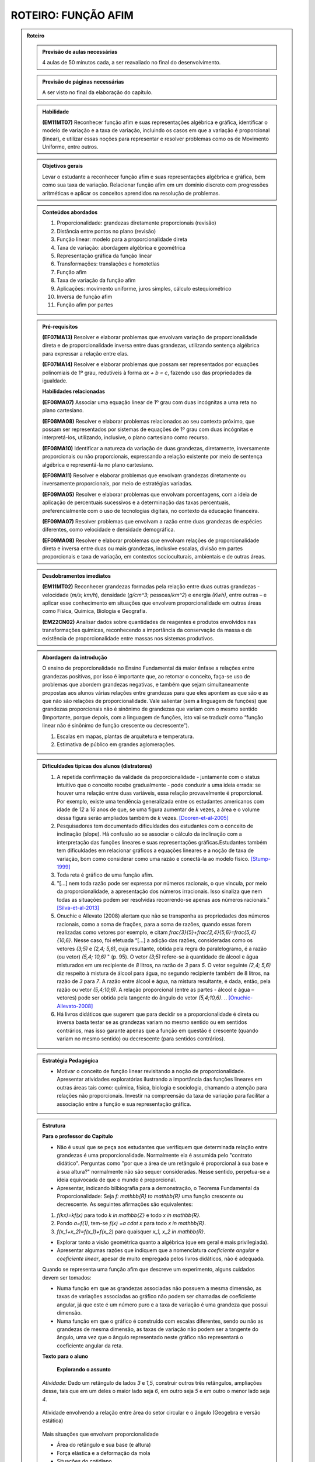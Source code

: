 .. _rot-funcao-afim:

********************
ROTEIRO: FUNÇÃO AFIM
********************

.. admonition:: Roteiro

   .. admonition:: Previsão de aulas necessárias

      		4 aulas de 50 minutos cada, a ser reavaliado no final do desenvolvimento.

   .. admonition:: Previsão de páginas necessárias

      		A ser visto no final da elaboração do capítulo.

	
   .. admonition::Fase de elaboração

      `Fase 1 (Refinamentos)<https://www.umlivroaberto.com/BookCloud/Metodologia/master/view/fases-de-elaboracao.html#sec-fase-1>`_


   .. admonition:: Habilidade

      **(EM11MT07)** Reconhecer função afim e suas representações algébrica e gráfica, identificar o modelo de variação e a taxa de variação, incluindo os casos em que a variação é proporcional (linear), e utilizar essas noções para representar e resolver problemas como os de Movimento Uniforme, entre outros.


   .. admonition:: Objetivos gerais

      Levar o estudante a reconhecer função afim e suas representações algébrica e gráfica, bem como sua taxa de variação. Relacionar função afim em um domínio discreto com progressões aritméticas e aplicar os conceitos aprendidos na resolução de problemas.

   .. admonition:: Conteúdos abordados
		
      #. Proporcionalidade: grandezas diretamente proporcionais (revisão)
      #. Distância entre pontos no plano (revisão)
      #. Função linear: modelo para a proporcionalidade direta
      #. Taxa de variação: abordagem algébrica e geométrica
      #. Representação gráfica da função linear
      #. Transformações: translações e homotetias
      #. Função afim
      #. Taxa de variação da função afim
      #. Aplicações: movimento uniforme, juros simples, cálculo estequiométrico
      #. Inversa de função afim
      #. Função afim por partes

   .. admonition:: Pré-requisitos

      **(EF07MA13)** Resolver e elaborar problemas que envolvam variação de proporcionalidade direta e de proporcionalidade inversa entre duas grandezas, utilizando sentença algébrica para expressar a relação entre elas.

      **(EF07MA14)** Resolver e elaborar problemas que possam ser representados por equações polinomiais de 1º grau, redutíveis à forma `ax + b = c`, fazendo uso das propriedades da igualdade.

      **Habilidades relacionadas**
      
      **(EF08MA07)** Associar uma equação linear de 1º grau com duas incógnitas a uma reta no plano cartesiano.
      
      **(EF08MA08)** Resolver e elaborar problemas relacionados ao seu contexto próximo, que possam ser representados por sistemas de equações de 1º grau com duas incógnitas e interpretá-los, utilizando, inclusive, o plano cartesiano como recurso.

      **(EF08MA10)** Identificar a natureza da variação de duas grandezas, diretamente, inversamente proporcionais ou não proporcionais, expressando a relação existente por meio de sentença algébrica e representá-la no plano cartesiano.

      **(EF08MA11)** Resolver e elaborar problemas que envolvam grandezas diretamente ou inversamente proporcionais, por meio de estratégias variadas.

      **(EF09MA05)** Resolver e elaborar problemas que envolvam porcentagens, com a ideia de aplicação de percentuais sucessivos e a determinação das taxas percentuais, preferencialmente com o uso de tecnologias digitais, no contexto da educação financeira.

      **(EF09MA07)** Resolver problemas que envolvam a razão entre duas grandezas de espécies diferentes, como velocidade e densidade demográfica.

      **(EF09MA08)** Resolver e elaborar problemas que envolvam relações de proporcionalidade direta e inversa entre duas ou mais grandezas, inclusive escalas, divisão em partes proporcionais e taxa de variação, em contextos socioculturais, ambientais e de outras áreas.

   .. admonition:: Desdobramentos imediatos

      **(EM11MT02)** Reconhecer grandezas formadas pela relação entre duas outras grandezas - velocidade (`m/s`; `km/h`), densidade (`g/cm^3`; pessoas/`km^2`) e energia `(Kwh)`, entre outras – e aplicar esse conhecimento em situações que envolvem proporcionalidade em outras áreas como Física, Química, Biologia e Geografia.
      
      **(EM22CN02)** Analisar dados sobre quantidades de reagentes e produtos envolvidos nas transformações químicas, reconhecendo a importância da conservação da massa e da existência de proporcionalidade entre massas nos sistemas produtivos.

   .. admonition:: Abordagem da introdução
   
      O ensino de proporcionalidade no Ensino Fundamental dá maior ênfase a relações entre grandezas positivas, por isso é importante que, ao retomar o conceito, faça-se uso de problemas que abordem grandezas negativas, e também que sejam simultaneamente propostas aos alunos várias relações entre grandezas para que eles apontem as que são e as que não são relações de proporcionalidade. Vale salientar (sem a linguagem de funções) que grandezas proporcionais não é sinônimo de grandezas que variam com o mesmo sentido (Importante, porque depois, com a linguagem de funções, isto vai se traduzir como “função linear não é sinônimo de função crescente ou decrescente”). 
      
      #. Escalas em mapas, plantas de arquitetura e temperatura.
      #. Estimativa de público em grandes aglomerações.

      
   .. admonition:: Dificuldades típicas dos alunos (distratores)
      
      #. A repetida confirmação da validade da proporcionalidade - juntamente com o status intuitivo que o conceito recebe gradualmente - pode conduzir a uma ideia errada: se houver uma relação entre duas variáveis, essa relação provavelmente é proporcional. Por exemplo, existe uma tendência generalizada entre os estudantes americanos com idade de `12` a `16` anos de que, se uma figura aumentar de `k` vezes, a área e o volume dessa figura serão ampliados também de `k` vezes. [Dooren-et-al-2005]_
      
      #. Pesquisadores tem documentado dificuldades dos estudantes com o conceito de inclinação (slope).  Há confusão ao se associar o cálculo da inclinação com a interpretação das funções lineares e suas representações gráficas.Estudantes também tem dificuldades em relacionar gráficos a equações lineares e a noção de taxa de variação, bom como considerar como uma razão e conectá-la ao modelo físico. [Stump-1999]_
      
      #. Toda reta é gráfico de uma função afim.
      
      #. "[...] nem toda razão pode ser expressa por números racionais, o que vincula, por meio da proporcionalidade, a apresentação dos números irracionais. Isso sinaliza que nem todas as situações podem ser resolvidas recorrendo-se apenas aos números racionais." [Silva-et-al-2013]_
      
      #. Onuchic e Allevato (2008) alertam que não se transponha as propriedades dos números racionais, como a soma de frações, para a soma de razões, quando essas forem realizadas como vetores por exemplo, e citam `\frac{3}{5}+\frac{2,4}{5,6}=\frac{5,4}{10,6}`. Nesse caso, foi efetuada “[...] a adição das razões, consideradas como os vetores `(3;5)` e `(2,4; 5,6)`, cuja resultante, obtida pela regra do paralelogramo, é a razão (ou vetor)  `(5,4; 10,6)` " (p. 95). O vetor `(3;5)` refere-se à quantidade de álcool e água misturados em um recipiente de `8` litros, na razão de `3` para `5`. O vetor seguinte `(2,4; 5,6)` diz respeito à mistura de álcool para água, no segundo recipiente também de 8 litros, na razão de `3` para `7`. A razão entre álcool e água, na mistura resultante, é dada, então, pela razão ou vetor `(5,4;10,6)`. A relação proporcional (entre as partes - álcool e água – vetores) pode ser obtida pela tangente do ângulo do vetor `(5,4;10,6)`. .. [Onuchic-Allevato-2008]_
      
      #. Há livros didáticos que sugerem que para decidir se a proporcionalidade é direta ou inversa basta testar se as grandezas variam no mesmo sentido ou em sentidos contrários, mas isso garante apenas que a função em questão é crescente (quando variam no mesmo sentido) ou decrescente (para sentidos contrários).
      
   .. admonition:: Estratégia Pedagógica

      * Motivar o conceito de função linear revisitando a noção de proporcionalidade. Apresentar atividades exploratórias ilustrando a importância das funções lineares em outras áreas tais como: química, física, biologia e sociologia, chamando a atenção para relações não proporcionais. Investir na compreensão da taxa de variação para facilitar a associação entre a função e sua representação gráfica.
   
   .. admonition:: Estrutura

      **Para o professor do Capítulo**

      * Não é usual que se peça aos estudantes que verifiquem que determinada relação entre grandezas é uma proporcionalidade. Normalmente ela é assumida pelo "contrato didático". Perguntas como "por que a área de um retângulo é proporcional à sua base e à sua altura?" normalmente não são sequer consideradas. Nesse sentido, perpetua-se a ideia equivocada de que o mundo é proporcional.
   
      * Apresentar, indicando bilbiografia para a demonstração, o Teorema Fundamental da Proporcionalidade: Seja `f: \mathbb{R} \to \mathbb{R}` uma função crescente ou decrescente. As seguintes afirmações são equivalentes:
      
      #. `f(kx)=kf(x)` para todo `k \in \mathbb{Z}` e todo `x \in \mathbb{R}`.
      #. Pondo `a=f(1)`, tem-se `f(x) =a \cdot x` para todo `x \in \mathbb{R}`.
      #. `f(x_1+x_2)=f(x_1)+f(x_2)` para quaisquer `x_1, x_2 \in \mathbb{R}`.
      
      * Explorar tanto a visão geométrica quanto a algébrica (que em geral é mais privilegiada).
      
      * Apresentar algumas razões que indiquem que a nomenclatura *coeficiente angular* e *coeficiente linear*, apesar de muito empregada pelos livros didáticos, não é adequada.
      
      Quando se representa uma função afim que descreve um experimento, alguns cuidados devem ser tomados:
      
      * Numa função em que as grandezas associadas não possuem a mesma dimensão, as taxas de variações associadas ao gráfico não podem ser chamadas de coeficiente angular, já que este é um número puro e a taxa de variação é uma grandeza que possui dimensão.
      
      * Numa função em que o gráfico é construído com escalas diferentes, sendo ou não as grandezas de mesma dimensão, as taxas de variação não podem ser a tangente do ângulo, uma vez que o ângulo representado neste gráfico não representará o coeficiente angular da reta.
      
      **Texto para o aluno**

      	**Explorando o assunto**

      *Atividade:* Dado um retângulo de lados `3` e `1,5`, construir outros três retângulos, ampliações desse, tais que em um deles o maior lado seja `6`, em outro seja `5` e em outro o menor lado seja `4`.

      .. figure:: _resources/ampliacoes_retangulo.png
         :width: 400pt
         :align: center

      Atividade envolvendo a relação entre área do setor circular e o ângulo (Geogebra e versão estática)

      .. figure:: _resources/setor.png
         :width: 400pt
         :align: center
         
      Mais situações que envolvam proporcionalidade
      
      * Área do retângulo e sua base (e altura)
      * Força elástica e a deformação da mola
      * Situações do cotidiano
      * Lados de triângulos semelhantes
      
      Situações que envolvam funções afins
      
      Retas no plano (resgatar as habilidades do EF e relacionar com equações do `1^0` grau)

      **Organizando as ideias**
      
      *Definição:* Diz-se que duas grandezas são proporcionais quando elas se correspondem de tal modo que, multiplicando-se uma quantidade de uma delas por um número, a quantidade correspondente da outra fica multiplicada ou dividida pelo mesmo número. No primeiro caso, a proporcionalidade se chama direta e, no segundo, inversa; as grandezas se dizem diretamente proporcionais ou inversamente proporcionais. (TRAJANO, 1883)
      
      Escrever a definição de proporcionalidade com a notação de função:
      
      .. math::

         f(kx)=kf(x),   k \in \mathbb{R}.

      Taxa de variação: razão entre grandezas proporcionais
      
      * Com unidade (grandezas diferentes)
      * Adimensionais (mesma grandeza): relacionar com porcentagem
      
      Gráfico da Função Linear
      
      * via distância de pontos ou via semelhança de triângulos?
      * Atividade envolvendo distância entre pontos no plano (relacionar com módulo de um vetor)

      Variação da Função Linear
      
      * taxa constante

      Transformações no Gráfico: Translações e Homotetias
      
      * Fazer referência às transformações no plano do eixo de vetores.
      * Translação do gráfico de `\ell(x)=ax` na vertical: `f(x)=ax+b`
      * Translação do gráfico de `\ell(x)=ax` na horizontal: `g(x)=a(x-c)`
      * Translação do gráfico de `\ell(x)=ax` na diagonal: `h(x)=a(x-c)+b`
      
      Definição da Função Afim
      
      * Problemas envolvendo funções afins
      * Para definir uma função afim basta conhecer a imagem de dois pontos distintos (cálculo algébrico)
      * Atividade que peça para os estudantes criarem problemas que são modelados por funções afins
      
      Taxa de Variação: abordagem algébrica e geométrica
      
      Variação da função afim
      *Pergunta:* faz sentido falar em taxa de variação média da função afim? 
      Nesse contexto ela é igual à instantânea… para destacar esse fato precisaríamos dar exemplos onde ela não é constante e para isso devemos definir a taxa média para uma função qualquer.

      **Praticando o assunto**
      
      Agrupar: situação, gráfico e expressão algébrica

      Interseção entre gráficos (sistemas de equações)

      Espaço x Tempo: o movimento uniforme

      Juros em função do tempo, juros em função do capital inicial

      Cálculo Estequiométrico
      
      **Aprofundamento**
       
      #. Inversa da função afim
      #. Função afim por partes
      
      *Em uma vinícola podemos comprar vinho por litro. Neste caso, o vinho é colocado em garrafões com capacidade de 5 litros. O vinho é vendido por 2,50 euros por litro e cada garrafão é vendido a 1,50 euros.*
      
      #. Calcule o preço que um cliente deverá pagar por `2` litros, por `5` litros e por `7` litros. Explique seus cálculos.
      #. Exprima o preço `p(x)` em função do volume `x` (expresso em litros) de vinho comprado, para `x` compreendido entre `0` e `15`.
      #. Trace a curva que representa a função `p` no plano cartesiano. Usando a escala `1 cm` para `1` litro no eixo das abscissas e `1 cm` para `2` euros nas ordenadas.

   .. admonition:: Referências Bibliográficas
   
      .. [Azevedo-2014] Azevedo, R. S. Resolução de problemas no ensino de função afim, TCC PROFMAT-IMPA.
      
      .. [Dooren-et-al-2005] Dooren W., De Bock, D., Hessels, A., Janssens, D. & Verschaffel, L.: Not everything is proportional: Effects of age and problem type on propensities for overgeneralization. Cognition and Instruction, V. 23, p. 57 –86.
      
      .. [Lima-2006] Lima, E. A matemática do ensino médio – Vol. 1,  9a ed. Coleção do Professor de Matemática. Sociedade Brasileira de Matemática, Rio de Janeiro.
      
      .. [Onuchic-Allevato-2008] Onuchic, L. de la R.; Allevato, N. S. G. As diferentes “personalidades” do número racional trabalhadas através da Resolução de Problemas. Bolema: Boletim de Educação Matemática, Rio Claro, ano 21, n. 31, p. 79-102.
      
      .. [Orton-et-al-1999] Orton, J., Orton, A. & Roper, T. Pictorial and practical contexts and the perception of pattern. In A. Orton (Ed.), Patterns in the teaching and learning of mathematics. London, England: Cassell.
      
      .. [Silva-et-al-2013] Silva, A. da F. G; Pietropaolo, R. C.; Campos, T. M. M. Atual currículo de matemática do estado de São Paulo: indicações para a introdução do ensino da ideia de irracionalidade. Boletim GEPEM, Rio de Janeiro, n. 62, p. 31-44.

      .. [Stacey-1989] Stacey, K. Finding and using patterns in linear generalizing problems. Educational Studies in Mathematics, 20, 147–164.
      
      .. [Stump-1999] Stump, S. Secondary mathematics teachers' knowledge of slope. Mathematics Education Research Journal, 11(2), 124–144.